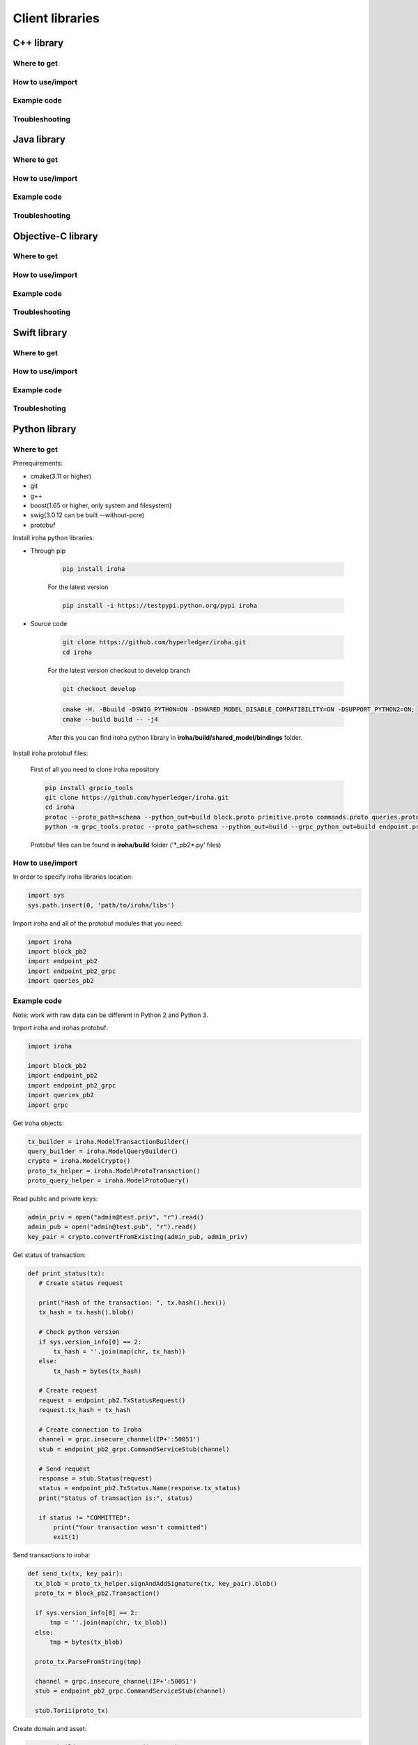 Client libraries
================

C++ library
-----------

Where to get
^^^^^^^^^^^^

How to use/import
^^^^^^^^^^^^^^^^^

Example code
^^^^^^^^^^^^

Troubleshooting
^^^^^^^^^^^^^^^

Java library
------------

Where to get
^^^^^^^^^^^^

How to use/import
^^^^^^^^^^^^^^^^^

Example code
^^^^^^^^^^^^

Troubleshooting
^^^^^^^^^^^^^^^

Objective-C library
-------------------

Where to get
^^^^^^^^^^^^

How to use/import
^^^^^^^^^^^^^^^^^

Example code
^^^^^^^^^^^^

Troubleshooting
^^^^^^^^^^^^^^^

Swift library
-------------

Where to get
^^^^^^^^^^^^

How to use/import
^^^^^^^^^^^^^^^^^

Example code
^^^^^^^^^^^^

Troubleshoting
^^^^^^^^^^^^^^

Python library
--------------

Where to get
^^^^^^^^^^^^

Prerequirements:

- cmake(3.11 or higher)
- git
- g++
- boost(1.65 or higher, only system and filesystem)
- swig(3.0.12 can be built --without-pcre)
- protobuf

Install iroha python libraries:

- Through pip

    .. code:: sh

      pip install iroha

    For the latest version

    .. code:: sh

      pip install -i https://testpypi.python.org/pypi iroha

- Source code

    .. code:: sh

      git clone https://github.com/hyperledger/iroha.git
      cd iroha

    For the latest version checkout to develop branch

    .. code:: sh

      git checkout develop

    .. code:: sh

      cmake -H. -Bbuild -DSWIG_PYTHON=ON -DSHARED_MODEL_DISABLE_COMPATIBILITY=ON -DSUPPORT_PYTHON2=ON;
      cmake --build build -- -j4

    After this you can find iroha python library in **iroha/build/shared_model/bindings** folder.

Install iroha protobuf files:

  First of all you need to clone iroha repository

  .. code:: sh

      pip install grpcio_tools
      git clone https://github.com/hyperledger/iroha.git
      cd iroha
      protoc --proto_path=schema --python_out=build block.proto primitive.proto commands.proto queries.proto responses.proto endpoint.proto
      python -m grpc_tools.protoc --proto_path=schema --python_out=build --grpc_python_out=build endpoint.proto yac.proto ordering.proto loader.proto

  Protobuf files can be found in **iroha/build** folder ('\*_pb2\*.py' files)

How to use/import
^^^^^^^^^^^^^^^^^

In order to specify iroha libraries location:

.. code:: sh

  import sys
  sys.path.insert(0, 'path/to/iroha/libs')


Import iroha and all of the protobuf modules that you need:

.. code:: sh

  import iroha
  import block_pb2
  import endpoint_pb2
  import endpoint_pb2_grpc
  import queries_pb2

Example code
^^^^^^^^^^^^

Note: work with raw data can be different in Python 2 and Python 3.

Import iroha and irohas protobuf:

.. code:: python

 import iroha

 import block_pb2
 import endpoint_pb2
 import endpoint_pb2_grpc
 import queries_pb2
 import grpc

Get iroha objects:

.. code:: python

 tx_builder = iroha.ModelTransactionBuilder()
 query_builder = iroha.ModelQueryBuilder()
 crypto = iroha.ModelCrypto()
 proto_tx_helper = iroha.ModelProtoTransaction()
 proto_query_helper = iroha.ModelProtoQuery()

Read public and private keys:

.. code:: python

 admin_priv = open("admin@test.priv", "r").read()
 admin_pub = open("admin@test.pub", "r").read()
 key_pair = crypto.convertFromExisting(admin_pub, admin_priv)

Get status of transaction:

.. code:: python

 def print_status(tx):
    # Create status request

    print("Hash of the transaction: ", tx.hash().hex())
    tx_hash = tx.hash().blob()

    # Check python version
    if sys.version_info[0] == 2:
        tx_hash = ''.join(map(chr, tx_hash))
    else:
        tx_hash = bytes(tx_hash)

    # Create request
    request = endpoint_pb2.TxStatusRequest()
    request.tx_hash = tx_hash

    # Create connection to Iroha
    channel = grpc.insecure_channel(IP+':50051')
    stub = endpoint_pb2_grpc.CommandServiceStub(channel)

    # Send request
    response = stub.Status(request)
    status = endpoint_pb2.TxStatus.Name(response.tx_status)
    print("Status of transaction is:", status)

    if status != "COMMITTED":
        print("Your transaction wasn't committed")
        exit(1)

Send transactions to iroha:

.. code:: python

  def send_tx(tx, key_pair):
    tx_blob = proto_tx_helper.signAndAddSignature(tx, key_pair).blob()
    proto_tx = block_pb2.Transaction()

    if sys.version_info[0] == 2:
        tmp = ''.join(map(chr, tx_blob))
    else:
        tmp = bytes(tx_blob)

    proto_tx.ParseFromString(tmp)

    channel = grpc.insecure_channel(IP+':50051')
    stub = endpoint_pb2_grpc.CommandServiceStub(channel)

    stub.Torii(proto_tx)

Create domain and asset:

.. code:: python

  tx = tx_builder.creatorAccountId(creator) \
        .txCounter(tx_counter) \
        .createdTime(current_time) \
        .createDomain("domain", "user") \
        .createAsset("coin", "domain", 2).build()

  send_tx(tx, key_pair)
  print_status(tx)

Create asset quantity:

.. code:: python

  tx = tx_builder.creatorAccountId(creator) \
        .txCounter(tx_counter) \
        .createdTime(current_time) \
        .addAssetQuantity("admin@test", "coin#domain", "1000.2").build()

  send_tx(tx, key_pair)
  print_status(tx)

Create account:

.. code:: python

  user1_kp = crypto.generateKeypair()

  tx = tx_builder.creatorAccountId(creator) \
        .txCounter(tx_counter) \
        .createdTime(current_time) \
        .createAccount("user1", "domain", user1_kp.publicKey()).build()

  send_tx(tx, key_pair)
  print_status(tx)

Send asset:

.. code:: python

  tx = tx_builder.creatorAccountId(creator) \
        .txCounter(tx_counter) \
        .createdTime(current_time) \
        .transferAsset("admin@test", "user1@domain", "coin#domain", "Some message", "2.0").build()

  send_tx(tx, key_pair)
  print_status(tx)

Get asset amount:

.. code:: python

    query = query_builder.creatorAccountId(creator) \
        .createdTime(current_time) \
        .queryCounter(start_query_counter) \
        .getAssetInfo("user1#domain") \
        .build()
    query_blob = proto_query_helper.signAndAddSignature(query, key_pair).blob()

    proto_query = queries_pb2.Query()

    if sys.version_info[0] == 2:
        tmp = ''.join(map(chr, query_blob))
    else:
        tmp = bytes(query_blob)

    proto_query.ParseFromString(tmp)

    query_stub = endpoint_pb2_grpc.QueryServiceStub(channel)
    query_response = query_stub.Find(proto_query)

    if not query_response.HasField("asset_response"):
        print("Query response error")
        exit(1)
    else:
        print("Query responded with asset response")

    asset_info = query_response.asset_response.asset
    print("Asset Id =", asset_info.asset_id)
    print("Precision =", asset_info.precision)

Troubleshooting
^^^^^^^^^^^^^^^

NodeJS library
--------------

Where to get
^^^^^^^^^^^^

How to use/import
^^^^^^^^^^^^^^^^^

Example code
^^^^^^^^^^^^

Troubleshooting
^^^^^^^^^^^^^^^
